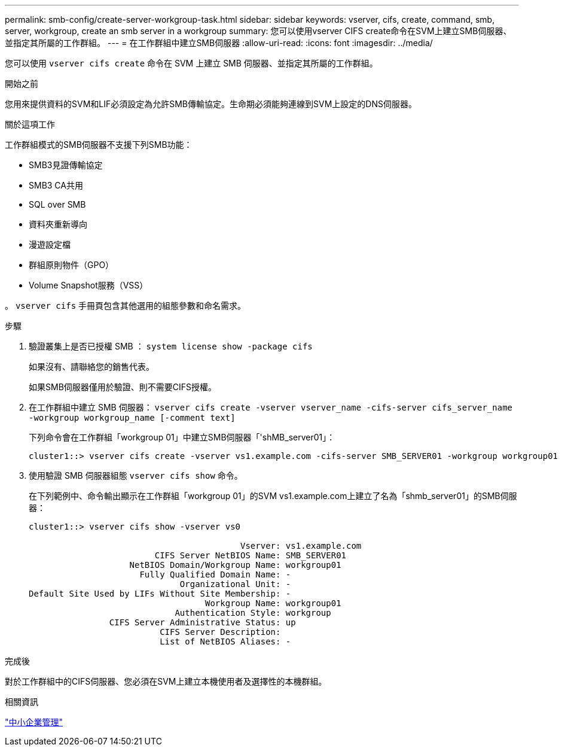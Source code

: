 ---
permalink: smb-config/create-server-workgroup-task.html 
sidebar: sidebar 
keywords: vserver, cifs, create, command, smb, server, workgroup, create an smb server in a workgroup 
summary: 您可以使用vserver CIFS create命令在SVM上建立SMB伺服器、並指定其所屬的工作群組。 
---
= 在工作群組中建立SMB伺服器
:allow-uri-read: 
:icons: font
:imagesdir: ../media/


[role="lead"]
您可以使用 `vserver cifs create` 命令在 SVM 上建立 SMB 伺服器、並指定其所屬的工作群組。

.開始之前
您用來提供資料的SVM和LIF必須設定為允許SMB傳輸協定。生命期必須能夠連線到SVM上設定的DNS伺服器。

.關於這項工作
工作群組模式的SMB伺服器不支援下列SMB功能：

* SMB3見證傳輸協定
* SMB3 CA共用
* SQL over SMB
* 資料夾重新導向
* 漫遊設定檔
* 群組原則物件（GPO）
* Volume Snapshot服務（VSS）


。 `vserver cifs` 手冊頁包含其他選用的組態參數和命名需求。

.步驟
. 驗證叢集上是否已授權 SMB ： `system license show -package cifs`
+
如果沒有、請聯絡您的銷售代表。

+
如果SMB伺服器僅用於驗證、則不需要CIFS授權。

. 在工作群組中建立 SMB 伺服器： `vserver cifs create -vserver vserver_name -cifs-server cifs_server_name -workgroup workgroup_name [-comment text]`
+
下列命令會在工作群組「workgroup 01」中建立SMB伺服器「'shMB_server01」：

+
[listing]
----
cluster1::> vserver cifs create -vserver vs1.example.com -cifs-server SMB_SERVER01 -workgroup workgroup01
----
. 使用驗證 SMB 伺服器組態 `vserver cifs show` 命令。
+
在下列範例中、命令輸出顯示在工作群組「workgroup 01」的SVM vs1.example.com上建立了名為「shmb_server01」的SMB伺服器：

+
[listing]
----
cluster1::> vserver cifs show -vserver vs0

                                          Vserver: vs1.example.com
                         CIFS Server NetBIOS Name: SMB_SERVER01
                    NetBIOS Domain/Workgroup Name: workgroup01
                      Fully Qualified Domain Name: -
                              Organizational Unit: -
Default Site Used by LIFs Without Site Membership: -
                                   Workgroup Name: workgroup01
                             Authentication Style: workgroup
                CIFS Server Administrative Status: up
                          CIFS Server Description:
                          List of NetBIOS Aliases: -
----


.完成後
對於工作群組中的CIFS伺服器、您必須在SVM上建立本機使用者及選擇性的本機群組。

.相關資訊
link:../smb-admin/index.html["中小企業管理"]
